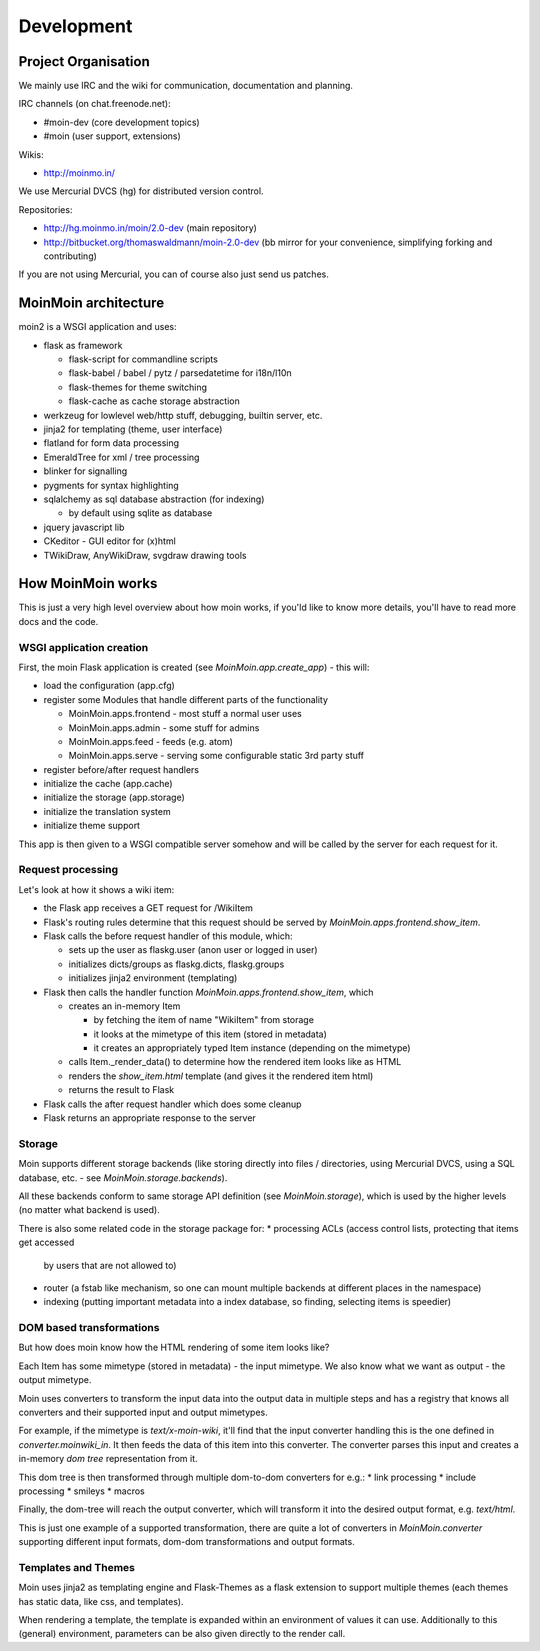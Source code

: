 ===========
Development
===========

Project Organisation
====================
We mainly use IRC and the wiki for communication, documentation and
planning.

IRC channels (on chat.freenode.net):

* #moin-dev (core development topics)
* #moin (user support, extensions)

Wikis:

* http://moinmo.in/

We use Mercurial DVCS (hg) for distributed version control.

Repositories:

* http://hg.moinmo.in/moin/2.0-dev (main repository)
* http://bitbucket.org/thomaswaldmann/moin-2.0-dev (bb mirror for your
  convenience, simplifying forking and contributing)

If you are not using Mercurial, you can of course also just send us patches.


MoinMoin architecture
=====================
moin2 is a WSGI application and uses:

* flask as framework

  - flask-script for commandline scripts
  - flask-babel / babel / pytz / parsedatetime for i18n/l10n
  - flask-themes for theme switching
  - flask-cache as cache storage abstraction
* werkzeug for lowlevel web/http stuff, debugging, builtin server, etc.
* jinja2 for templating (theme, user interface)
* flatland for form data processing
* EmeraldTree for xml / tree processing
* blinker for signalling
* pygments for syntax highlighting
* sqlalchemy as sql database abstraction (for indexing)

  - by default using sqlite as database
* jquery javascript lib
* CKeditor - GUI editor for (x)html
* TWikiDraw, AnyWikiDraw, svgdraw drawing tools

.. todo::

   add some nice gfx


How MoinMoin works
==================
This is just a very high level overview about how moin works, if you'ld like
to know more details, you'll have to read more docs and the code.

WSGI application creation
-------------------------
First, the moin Flask application is created (see `MoinMoin.app.create_app`) -
this will:

* load the configuration (app.cfg)
* register some Modules that handle different parts of the functionality

  - MoinMoin.apps.frontend - most stuff a normal user uses
  - MoinMoin.apps.admin - some stuff for admins
  - MoinMoin.apps.feed - feeds (e.g. atom)
  - MoinMoin.apps.serve - serving some configurable static 3rd party stuff
* register before/after request handlers
* initialize the cache (app.cache)
* initialize the storage (app.storage)
* initialize the translation system
* initialize theme support

This app is then given to a WSGI compatible server somehow and will be called
by the server for each request for it.

Request processing
------------------
Let's look at how it shows a wiki item:

* the Flask app receives a GET request for /WikiItem
* Flask's routing rules determine that this request should be served by
  `MoinMoin.apps.frontend.show_item`.
* Flask calls the before request handler of this module, which:

  - sets up the user as flaskg.user (anon user or logged in user)
  - initializes dicts/groups as flaskg.dicts, flaskg.groups
  - initializes jinja2 environment (templating)
* Flask then calls the handler function `MoinMoin.apps.frontend.show_item`,
  which

  - creates an in-memory Item

    + by fetching the item of name "WikiItem" from storage
    + it looks at the mimetype of this item (stored in metadata)
    + it creates an appropriately typed Item instance (depending on the mimetype)
  - calls Item._render_data() to determine how the rendered item looks like
    as HTML
  - renders the `show_item.html` template (and gives it the rendered item html)
  - returns the result to Flask
* Flask calls the after request handler which does some cleanup
* Flask returns an appropriate response to the server

Storage
-------
Moin supports different storage backends (like storing directly into files /
directories, using Mercurial DVCS, using a SQL database, etc. - see
`MoinMoin.storage.backends`).

All these backends conform to same storage API definition (see
`MoinMoin.storage`), which is used by the higher levels (no matter what
backend is used).

There is also some related code in the storage package for:
* processing ACLs (access control lists, protecting that items get accessed
  by users that are not allowed to)
* router (a fstab like mechanism, so one can mount multiple backends at
  different places in the namespace)
* indexing (putting important metadata into a index database, so finding,
  selecting items is speedier)

DOM based transformations
-------------------------
But how does moin know how the HTML rendering of some item looks like?

Each Item has some mimetype (stored in metadata) - the input mimetype.
We also know what we want as output - the output mimetype.

Moin uses converters to transform the input data into the output data in
multiple steps and has a registry that knows all converters and their supported
input and output mimetypes.

For example, if the mimetype is `text/x-moin-wiki`, it'll find that the input
converter handling this is the one defined in `converter.moinwiki_in`. It then
feeds the data of this item into this converter. The converter parses this
input and creates a in-memory `dom tree` representation from it.

This dom tree is then transformed through multiple dom-to-dom converters for
e.g.:
* link processing
* include processing
* smileys
* macros

Finally, the dom-tree will reach the output converter, which will transform it
into the desired output format, e.g. `text/html`.

This is just one example of a supported transformation, there are quite a lot
of converters in `MoinMoin.converter` supporting different input formats,
dom-dom transformations and output formats.

Templates and Themes
--------------------
Moin uses jinja2 as templating engine and Flask-Themes as a flask extension to
support multiple themes (each themes has static data, like css, and templates).

When rendering a template, the template is expanded within an environment of
values it can use. Additionally to this (general) environment, parameters can
be also given directly to the render call.

